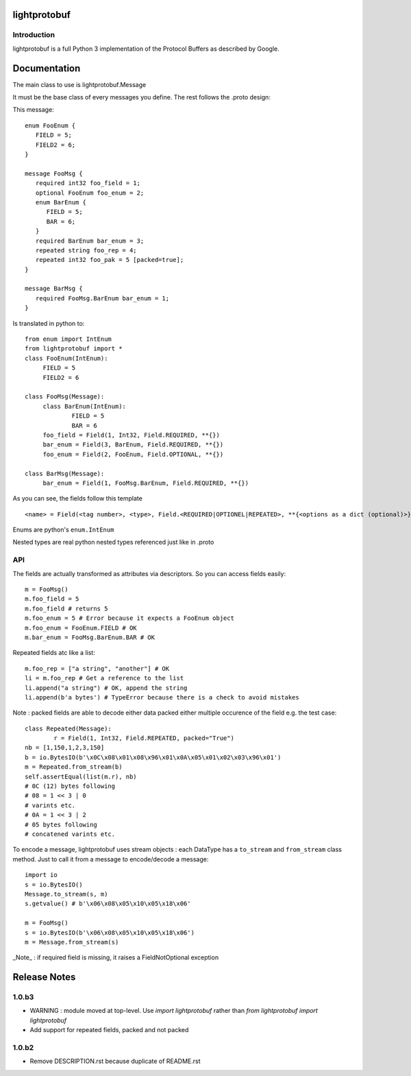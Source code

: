 lightprotobuf
=======================

Introduction
------------

lightprotobuf is a full Python 3 implementation of the Protocol Buffers as described by Google.

Documentation
=============

The main class to use is lightprotobuf.Message

It must be the base class of every messages you define. The rest follows the .proto design:

This message::

   enum FooEnum {
      FIELD = 5;
      FIELD2 = 6;
   }
   
   message FooMsg {
      required int32 foo_field = 1;
      optional FooEnum foo_enum = 2;
      enum BarEnum {
         FIELD = 5;
         BAR = 6;
      }
      required BarEnum bar_enum = 3;
      repeated string foo_rep = 4;
      repeated int32 foo_pak = 5 [packed=true];
   }
   
   message BarMsg {
      required FooMsg.BarEnum bar_enum = 1;
   }


Is translated in python to::

   from enum import IntEnum
   from lightprotobuf import *
   class FooEnum(IntEnum):
   	FIELD = 5
   	FIELD2 = 6
   
   class FooMsg(Message):
   	class BarEnum(IntEnum):
   		FIELD = 5
   		BAR = 6
   	foo_field = Field(1, Int32, Field.REQUIRED, **{})
   	bar_enum = Field(3, BarEnum, Field.REQUIRED, **{})
   	foo_enum = Field(2, FooEnum, Field.OPTIONAL, **{})
   
   class BarMsg(Message):
   	bar_enum = Field(1, FooMsg.BarEnum, Field.REQUIRED, **{})


As you can see, the fields follow this template ::

   <name> = Field(<tag number>, <type>, Field.<REQUIRED|OPTIONEL|REPEATED>, **{<options as a dict (optional)>}

Enums are python's ``enum.IntEnum``

Nested types are real python nested types referenced just like in .proto

API
---

The fields are actually transformed as attributes via descriptors. So you can access fields easily::

    m = FooMsg()
    m.foo_field = 5
    m.foo_field # returns 5
    m.foo_enum = 5 # Error because it expects a FooEnum object
    m.foo_enum = FooEnum.FIELD # OK
    m.bar_enum = FooMsg.BarEnum.BAR # OK

Repeated fields atc like a list::

    m.foo_rep = ["a string", "another"] # OK
    li = m.foo_rep # Get a reference to the list
    li.append("a string") # OK, append the string
    li.append(b'a bytes') # TypeError because there is a check to avoid mistakes


Note : packed fields are able to decode either data packed either multiple occurence of the field e.g. the test case::

		class Repeated(Message):
			r = Field(1, Int32, Field.REPEATED, packed="True")
		nb = [1,150,1,2,3,150]
		b = io.BytesIO(b'\x0C\x08\x01\x08\x96\x01\x0A\x05\x01\x02\x03\x96\x01')
		m = Repeated.from_stream(b)
		self.assertEqual(list(m.r), nb)
		# 0C (12) bytes following
		# 08 = 1 << 3 | 0
		# varints etc.
		# 0A = 1 << 3 | 2
		# 05 bytes following
		# concatened varints etc.


To encode a message, lightprotobuf uses stream objects : each DataType has a ``to_stream`` and ``from_stream`` class method. Just to call it from a message to encode/decode a message::

   import io
   s = io.BytesIO()
   Message.to_stream(s, m)
   s.getvalue() # b'\x06\x08\x05\x10\x05\x18\x06'

   m = FooMsg()
   s = io.BytesIO(b'\x06\x08\x05\x10\x05\x18\x06')
   m = Message.from_stream(s)
   
_Note_ : if required field is missing, it raises a FieldNotOptional exception

Release Notes
=============

1.0.b3
------

- WARNING : module moved at top-level. Use `import lightprotobuf` rather than `from lightprotobuf import lightprotobuf`
- Add support for repeated fields, packed and not packed

1.0.b2
------

- Remove DESCRIPTION.rst because duplicate of README.rst
  

